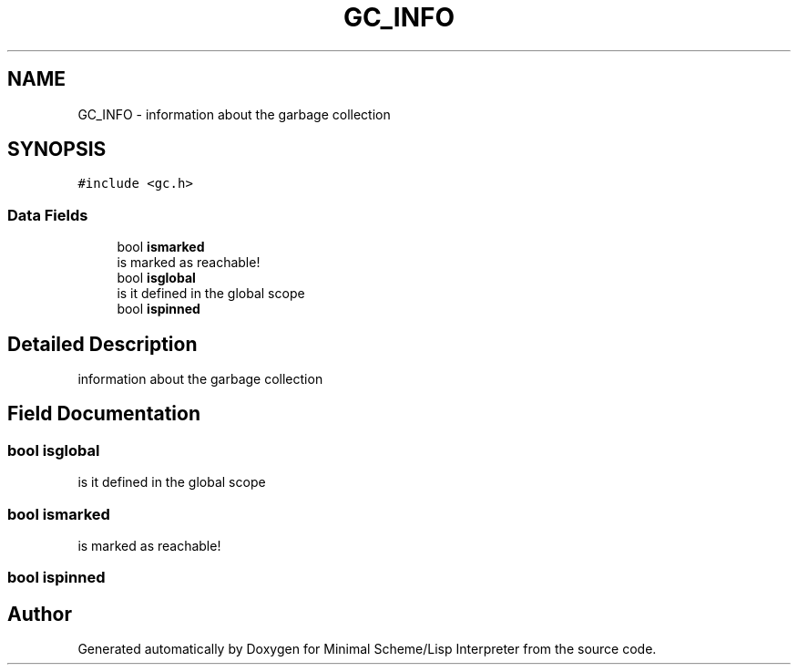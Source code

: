 .TH "GC_INFO" 3 "Sat Dec 1 2018" "Version v0.0.1" "Minimal Scheme/Lisp Interpreter" \" -*- nroff -*-
.ad l
.nh
.SH NAME
GC_INFO \- information about the garbage collection  

.SH SYNOPSIS
.br
.PP
.PP
\fC#include <gc\&.h>\fP
.SS "Data Fields"

.in +1c
.ti -1c
.RI "bool \fBismarked\fP"
.br
.RI "is marked as reachable! "
.ti -1c
.RI "bool \fBisglobal\fP"
.br
.RI "is it defined in the global scope "
.ti -1c
.RI "bool \fBispinned\fP"
.br
.in -1c
.SH "Detailed Description"
.PP 
information about the garbage collection 
.SH "Field Documentation"
.PP 
.SS "bool isglobal"

.PP
is it defined in the global scope 
.SS "bool ismarked"

.PP
is marked as reachable! 
.SS "bool ispinned"


.SH "Author"
.PP 
Generated automatically by Doxygen for Minimal Scheme/Lisp Interpreter from the source code\&.
